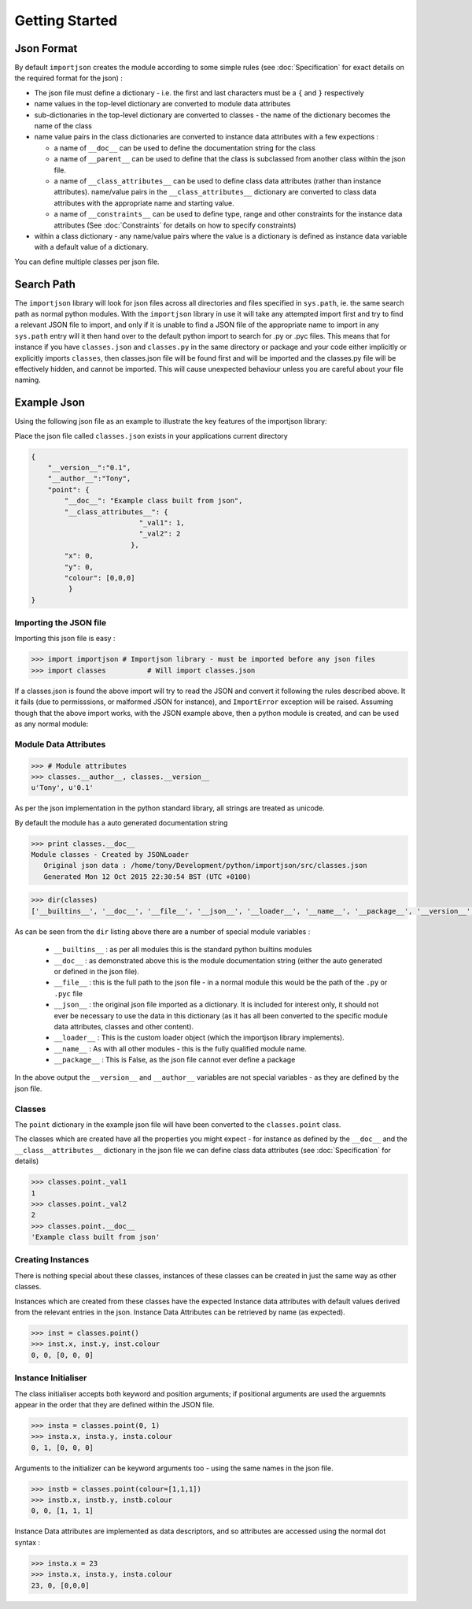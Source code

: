 
Getting Started
===============

.. index::
   pair: json; format

Json Format
-----------
By default ``importjson`` creates the module according to some simple rules (see :doc:`Specification` for exact details on the required format for the json) :

- The json file must define a dictionary - i.e. the first and last characters must be a ``{`` and ``}`` respectively
- name values in the top-level dictionary are converted to module data attributes
- sub-dictionaries in the top-level dictionary are converted to classes - the name of the dictionary becomes the name of the class
- name value pairs in the class dictionaries are converted to instance data attributes with a few expections :

  - a name of ``__doc__`` can be used to define the documentation string for the class
  - a name of ``__parent__`` can be used to define that the class is subclassed from another class within the json file.
  - a name of ``__class_attributes__`` can be used to define class data attributes (rather than instance attributes). name/value pairs in the ``__class_attributes__`` dictionary are converted to class data attributes with the appropriate name and starting value.
  - a name of ``__constraints__`` can be used to define type, range and other constraints for the instance data attributes (See :doc:`Constraints` for details on how to specify constraints)
- within a class dictionary - any name/value pairs where the value is a dictionary is defined as instance data variable with a default value of a dictionary.

You can define multiple classes per json file.

.. index::
   pair: search; path

Search Path
-----------
The ``importjson`` library will look for json files across all directories and files specified in ``sys.path``, ie. the same search path as normal
python modules. With the ``importjson`` library in use it will take any attempted import first and try to find a relevant JSON file to import, and
only if it is unable to find a JSON file of the appropriate name to import in any ``sys.path`` entry will it then hand over to the default python import to search for .py or .pyc files. This means that for instance if you have ``classes.json`` and ``classes.py`` in the same directory or package and your code either implicitly or explicitly imports ``classes``, then classes.json file will be found first and will be imported and the classes.py file will be effectively hidden, and cannot be imported. This will cause unexpected behaviour unless you are careful about your file naming.

.. index::
   pair: json; example

Example Json
------------

Using the following json file as an example to illustrate the key features of the importjson library:

Place the json file called ``classes.json`` exists in your applications current directory

.. code-block:: json

    {
        "__version__":"0.1",
        "__author__":"Tony",
        "point": {
            "__doc__": "Example class built from json",
            "__class_attributes__": {
                              "_val1": 1,
                              "_val2": 2
                            },
            "x": 0,
            "y": 0,
            "colour": [0,0,0]
             }
    }

.. index::
    pair: json; import

Importing the JSON file
^^^^^^^^^^^^^^^^^^^^^^^

Importing this json file is easy :

.. code-block:: python

    >>> import importjson # Importjson library - must be imported before any json files
    >>> import classes          # Will import classes.json

If a classes.json is found the above import will try to read the JSON and convert it following the rules described above. It it fails (due to permisssions, or malformed JSON for instance), and ``ImportError`` exception will be raised.
Assuming though that the above import works, with the JSON example above, then a python module is created, and can be used as any normal module:

.. index::
   triple: module; data; attributes

Module Data Attributes
^^^^^^^^^^^^^^^^^^^^^^

.. code-block:: python

    >>> # Module attributes
    >>> classes.__author__, classes.__version__
    u'Tony', u'0.1'

As per the json implementation in the python standard library, all strings are treated as unicode.

By default the module has a auto generated documentation string

.. code-block:: python

    >>> print classes.__doc__
    Module classes - Created by JSONLoader
       Original json data : /home/tony/Development/python/importjson/src/classes.json
       Generated Mon 12 Oct 2015 22:30:54 BST (UTC +0100)

.. code-block:: python

    >>> dir(classes)
    ['__builtins__', '__doc__', '__file__', '__json__', '__loader__', '__name__', '__package__', '__version__', '__author__','point']

As can be seen from the ``dir`` listing above there are a number of special module variables :

 - ``__builtins__`` : as per all modules this is the standard python builtins modules
 - ``__doc__`` : as demonstrated above this is the module documentation string (either the auto generated or defined in the json file).
 - ``__file__`` : this is the full path to the json file - in a normal module this would be the path of the ``.py`` or ``.pyc`` file
 - ``__json__`` : the original json file imported as a dictionary. It is included for interest only, it should not ever be necessary to use the data in this dictionary (as it has all been converted to the specific module data attributes, classes and other content).
 - ``__loader__`` : This is the custom loader object (which the importjson library implements).
 - ``__name__`` : As with all other modules - this is the fully qualified module name.
 - ``__package__`` : This is False, as the json file cannot ever define a package

In the above output the ``__version__`` and ``__author__`` variables are not special variables - as they are defined by the json file.

.. index::
   single: classes

Classes
^^^^^^^

The ``point`` dictionary in the example json file will have been converted to the ``classes.point`` class.

The classes which are created have all the properties you might expect - for instance as defined by the ``__doc__`` and the ``__class__attributes__`` dictionary in  the json file we can define class data attributes (see :doc:`Specification` for details)


.. code-block:: python

    >>> classes.point._val1
    1
    >>> classes.point._val2
    2
    >>> classes.point.__doc__
    'Example class built from json'

.. index::
   pair: classes; instances

Creating Instances
^^^^^^^^^^^^^^^^^^
There is nothing special about these classes, instances of these classes can be created in just the same way as other classes.


Instances which are created from these classes have the expected Instance data attributes with default values derived from the relevant entries in the json. Instance Data Attributes can be retrieved by name (as expected).

.. code-block:: python

    >>> inst = classes.point()
    >>> inst.x, inst.y, inst.colour
    0, 0, [0, 0, 0]

.. index::
   pair: Instance Initialiser;  positional argument
   pair: Instance Initialiser;  keyword argument

Instance Initialiser
^^^^^^^^^^^^^^^^^^^^

The class initialiser accepts both keyword and position arguments; if positional arguments are used the arguemnts appear in the order that they are defined within the JSON file.

.. code-block:: python

    >>> insta = classes.point(0, 1)
    >>> insta.x, insta.y, insta.colour
    0, 1, [0, 0, 0]

Arguments to the initializer can be keyword arguments too - using the same names in the json file.

.. code-block:: python

    >>> instb = classes.point(colour=[1,1,1])
    >>> instb.x, instb.y, instb.colour
    0, 0, [1, 1, 1]

Instance Data attributes are implemented as data descriptors, and so attributes are accessed using the normal dot syntax :

.. code-block:: python

    >>> insta.x = 23
    >>> insta.x, insta.y, insta.colour
    23, 0, [0,0,0]


.. seealso::

  - Detailed Specification of the JSON format : :doc:`Specification`
  - Type and range checking of Instance Data Attributes : :doc:`Constraints`
  - Known Issues and Gotchas : :ref:`Shortcomings`
